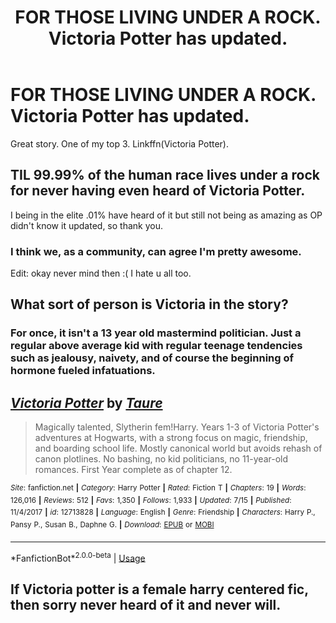 #+TITLE: FOR THOSE LIVING UNDER A ROCK. Victoria Potter has updated.

* FOR THOSE LIVING UNDER A ROCK. Victoria Potter has updated.
:PROPERTIES:
:Author: harryredditalt
:Score: 1
:DateUnix: 1568063688.0
:DateShort: 2019-Sep-10
:FlairText: Recommendation
:END:
Great story. One of my top 3. Linkffn(Victoria Potter).


** TIL 99.99% of the human race lives under a rock for never having even heard of Victoria Potter.

I being in the elite .01% have heard of it but still not being as amazing as OP didn't know it updated, so thank you.
:PROPERTIES:
:Author: smellinawin
:Score: 17
:DateUnix: 1568069140.0
:DateShort: 2019-Sep-10
:END:

*** I think we, as a community, can agree I'm pretty awesome.

Edit: okay never mind then :( I hate u all too.
:PROPERTIES:
:Author: harryredditalt
:Score: -2
:DateUnix: 1568069238.0
:DateShort: 2019-Sep-10
:END:


** What sort of person is Victoria in the story?
:PROPERTIES:
:Author: scottyboy359
:Score: 1
:DateUnix: 1568086623.0
:DateShort: 2019-Sep-10
:END:

*** For once, it isn't a 13 year old mastermind politician. Just a regular above average kid with regular teenage tendencies such as jealousy, naivety, and of course the beginning of hormone fueled infatuations.
:PROPERTIES:
:Author: harryredditalt
:Score: 4
:DateUnix: 1568086755.0
:DateShort: 2019-Sep-10
:END:


** [[https://www.fanfiction.net/s/12713828/1/][*/Victoria Potter/*]] by [[https://www.fanfiction.net/u/883762/Taure][/Taure/]]

#+begin_quote
  Magically talented, Slytherin fem!Harry. Years 1-3 of Victoria Potter's adventures at Hogwarts, with a strong focus on magic, friendship, and boarding school life. Mostly canonical world but avoids rehash of canon plotlines. No bashing, no kid politicians, no 11-year-old romances. First Year complete as of chapter 12.
#+end_quote

^{/Site/:} ^{fanfiction.net} ^{*|*} ^{/Category/:} ^{Harry} ^{Potter} ^{*|*} ^{/Rated/:} ^{Fiction} ^{T} ^{*|*} ^{/Chapters/:} ^{19} ^{*|*} ^{/Words/:} ^{126,016} ^{*|*} ^{/Reviews/:} ^{512} ^{*|*} ^{/Favs/:} ^{1,350} ^{*|*} ^{/Follows/:} ^{1,933} ^{*|*} ^{/Updated/:} ^{7/15} ^{*|*} ^{/Published/:} ^{11/4/2017} ^{*|*} ^{/id/:} ^{12713828} ^{*|*} ^{/Language/:} ^{English} ^{*|*} ^{/Genre/:} ^{Friendship} ^{*|*} ^{/Characters/:} ^{Harry} ^{P.,} ^{Pansy} ^{P.,} ^{Susan} ^{B.,} ^{Daphne} ^{G.} ^{*|*} ^{/Download/:} ^{[[http://www.ff2ebook.com/old/ffn-bot/index.php?id=12713828&source=ff&filetype=epub][EPUB]]} ^{or} ^{[[http://www.ff2ebook.com/old/ffn-bot/index.php?id=12713828&source=ff&filetype=mobi][MOBI]]}

--------------

*FanfictionBot*^{2.0.0-beta} | [[https://github.com/tusing/reddit-ffn-bot/wiki/Usage][Usage]]
:PROPERTIES:
:Author: FanfictionBot
:Score: 1
:DateUnix: 1568063694.0
:DateShort: 2019-Sep-10
:END:


** If Victoria potter is a female harry centered fic, then sorry never heard of it and never will.
:PROPERTIES:
:Author: IamPotterhead
:Score: 0
:DateUnix: 1568089199.0
:DateShort: 2019-Sep-10
:END:
